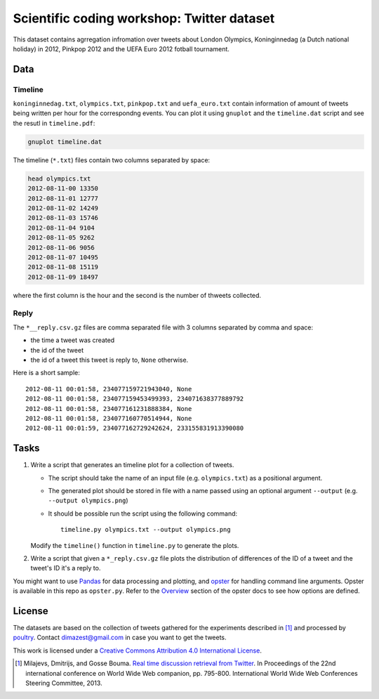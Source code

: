 ===========================================
Scientific coding workshop: Twitter dataset
===========================================

This dataset contains agrregation infromation over tweets about London Olympics,
Koninginnedag (a Dutch national holiday) in 2012, Pinkpop 2012 and the UEFA Euro
2012 fotball tournament.

Data
====

Timeline
--------

``koninginnedag.txt``, ``olympics.txt``, ``pinkpop.txt`` and ``uefa_euro.txt``
contain information of amount of tweets being written per hour for the
correspondng events. You can plot it using ``gnuplot`` and the ``timeline.dat``
script and see the resutl in ``timeline.pdf``:

.. code-block:: bash

    gnuplot timeline.dat

The timeline (``*.txt``) files contain two columns separated by space:

.. code-block:: bash

    head olympics.txt
    2012-08-11-00 13350
    2012-08-11-01 12777
    2012-08-11-02 14249
    2012-08-11-03 15746
    2012-08-11-04 9104
    2012-08-11-05 9262
    2012-08-11-06 9056
    2012-08-11-07 10495
    2012-08-11-08 15119
    2012-08-11-09 18497

where the first column is the hour and the second is the number of thweets
collected.

Reply
-----

The ``*__reply.csv.gz`` files are comma separated file with 3 columns separated by
comma and space:

* the time a tweet was created
* the id of the tweet
* the id of a tweet this tweet is reply to, ``None`` otherwise.

Here is a short sample::

  2012-08-11 00:01:58, 234077159721943040, None
  2012-08-11 00:01:58, 234077159453499393, 234071638377889792
  2012-08-11 00:01:58, 234077161231888384, None
  2012-08-11 00:01:58, 234077160770514944, None
  2012-08-11 00:01:59, 234077162729242624, 233155831913390080

Tasks
=====

1. Write a script that generates an timeline plot for a collection of tweets.

   * The script should take the name of an input file (e.g. ``olympics.txt``) as
     a positional argument.

   * The  generated plot should be stored in file with a name passed using an
     optional argument ``--output`` (e.g. ``--output olympics.png``)

   * It should be possible run the script using the following command::

      timeline.py olympics.txt --output olympics.png

   Modify the ``timeline()`` function in ``timeline.py`` to generate the plots.


2. Write a script that given a ``*_reply.csv.gz`` file plots the distribution of
   differences of the ID of a tweet and the tweet's ID it's a reply to.


You might want to use `Pandas`_ for data processing and plotting, and `opster`_
for handling command line arguments. Opster is available in this repo as
``opster.py``. Refer to the Overview__ section of the opster docs to see how
options are defined.


.. _Pandas: http://pandas.pydata.org/pandas-docs/stable/
.. _opster: http://opster.readthedocs.org/

__ http://opster.readthedocs.org/en/latest/overview.html

License
=======

The datasets are based on the collection of tweets gathered for the experiments
described in [1]_ and processed by poultry_. Contact dimazest@gmail.com in case
you want to get the tweets.

.. _poultry: http://poultry.readthedocs.org

.. image:: http://i.creativecommons.org/l/by/4.0/80x15.png

This work is licensed under a `Creative Commons Attribution 4.0 International
License <http://creativecommons.org/licenses/by/4.0/deed.en_US>`_.

.. [1] Milajevs, Dmitrijs, and Gosse Bouma. `Real time discussion retrieval from
   Twitter`__. In Proceedings of the 22nd international conference on World Wide
   Web companion, pp. 795-800. International World Wide Web Conferences
   Steering Committee, 2013.

   __ http://www2013.wwwconference.org/companion/p795.pdf
